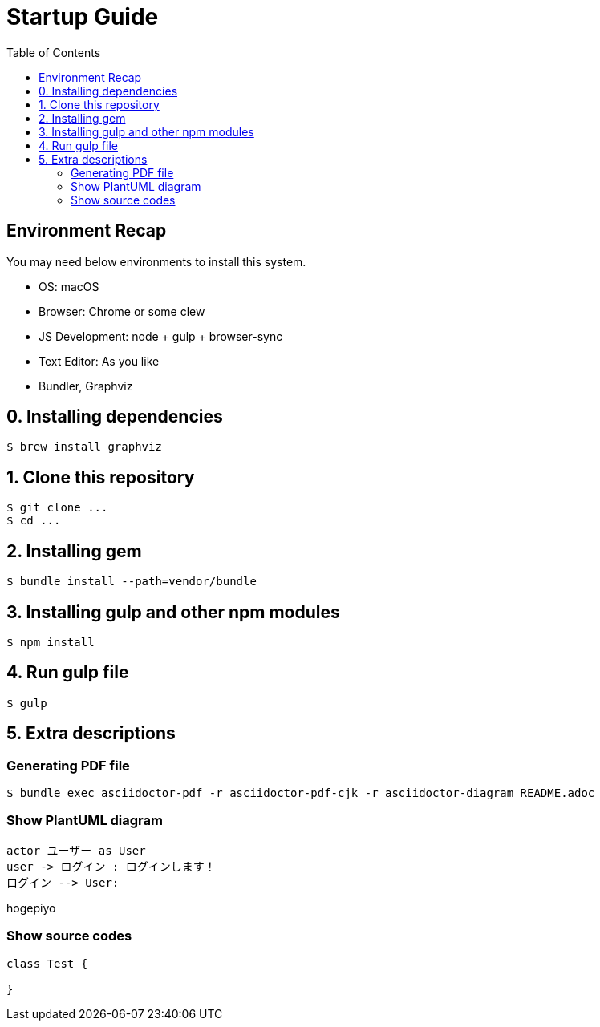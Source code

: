 :lang: ja
:doctype: book
:toc: left

= Startup Guide

== Environment Recap

You may need below environments to install this system.

- OS: macOS
- Browser: Chrome or some clew
- JS Development: node + gulp + browser-sync
- Text Editor: As you like
- Bundler, Graphviz

== 0. Installing dependencies

```shell
$ brew install graphviz
```

== 1. Clone this repository

```shell
$ git clone ...
$ cd ...
```

== 2. Installing gem

```shell
$ bundle install --path=vendor/bundle
```

== 3. Installing gulp and other npm modules

```shell
$ npm install
```

== 4. Run gulp file

```shell
$ gulp
```

== 5. Extra descriptions

=== Generating PDF file

```shell
$ bundle exec asciidoctor-pdf -r asciidoctor-pdf-cjk -r asciidoctor-diagram README.adoc
```


=== Show PlantUML diagram

[plantuml, User_login_sequence_diagram, png]
----
actor ユーザー as User
user -> ログイン : ログインします！
ログイン --> User:
----

hogepiyo

////
== Show mermaid diagram

mermaid も直接書ける

.mermaidの例
[mermaid]
....
graph LR;
    AsciiDocテキスト -- asciidocotor-pdf --> PDF仕様書;
    PlantUMLテキスト -- PlantUML --> png画像;
    png画像 -- asciidoctor-pdf --> PDF仕様書;
....
////


=== Show source codes

[source, java]
----
class Test {

}
----
